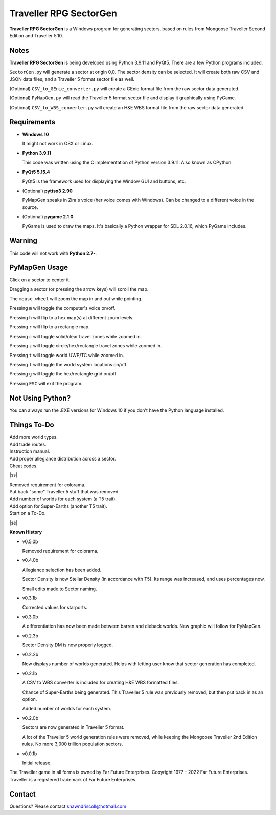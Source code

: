 
**Traveller RPG SectorGen**
===========================

**Traveller RPG SectorGen** is a Windows program for generating sectors, based on rules from
Mongoose Traveller Second Edition and Traveller 5.10.

.. figure:: images/app_screen.png


Notes
-----

**Traveller RPG SectorGen** is being developed using Python 3.9.11 and PyQt5.
There are a few Python programs included.

``SectorGen.py`` will generate a sector at origin 0,0. The sector density can be selected. It
will create both raw CSV and JSON data files, and a Traveller 5 format sector file as well.

(Optional) ``CSV_to_GEnie_converter.py`` will create a GEnie format file from the raw sector data generated.

(Optional) ``PyMapGen.py`` will read the Traveller 5 format sector file and display it graphically using PyGame.

(Optional) ``CSV_to_WBS_converter.py`` will create an H&E WBS format file from the raw sector data generated.


Requirements
------------

* **Windows 10**

  It might not work in OSX or Linux.

* **Python 3.9.11**

  This code was written using the C implementation of Python version 3.9.11. Also known as CPython.

* **PyQt5 5.15.4**

  PyQt5 is the framework used for displaying the Window GUI and buttons, etc.

* (Optional) **pyttsx3 2.90**

  PyMapGen speaks in Zira's voice (her voice comes with Windows). Can be changed to a different voice in the source.

* (Optional) **pygame 2.1.0**

  PyGame is used to draw the maps. It's basically a Python wrapper for SDL 2.0.16, which PyGame includes.


Warning
-------

This code will not work with **Python 2.7-**.


PyMapGen Usage
--------------

Click on a sector to center it.

Dragging a sector (or pressing the arrow keys) will scroll the map.

The ``mouse wheel`` will zoom the map in and out while pointing.

Pressing ``m`` will toggle the computer's voice on/off.

Pressing ``h`` will flip to a hex map(s) at different zoom levels.

Pressing ``r`` will flip to a rectangle map.

Pressing ``c`` will toggle solid/clear travel zones while zoomed in.

Pressing ``z`` will toggle circle/hex/rectangle travel zones while zoomed in.

Pressing ``t`` will toggle world UWP/TC while zoomed in.

Pressing ``l`` will toggle the world system locations on/off.

Pressing ``g`` will toggle the hex/rectangle grid on/off.

Pressing ``ESC`` will exit the program.


Not Using Python?
-----------------

You can always run the .EXE versions for Windows 10 if you don't have the Python language installed.

.. |ss| raw:: html

    <strike>

.. |se| raw:: html

    </strike>

Things To-Do
------------

| Add more world types.
| Add trade routes.
| Instruction manual.
| Add proper allegiance distribution across a sector.
| Cheat codes.
|ss|

| Removed requirement for colorama.
| Put back "some" Traveller 5 stuff that was removed.
| Add number of worlds for each system (a T5 trait).
| Add option for Super-Earths (another T5 trait).
| Start on a To-Do.

|se|

**Known History**

* v0.5.0b

  Removed requirement for colorama.

* v0.4.0b

  Allegiance selection has been added.

  Sector Density is now Stellar Density (in accordance with T5). Its range was increased, and uses percentages now.

  Small edits made to Sector naming.

* v0.3.1b

  Corrected values for starports.

* v0.3.0b

  A differentiation has now been made between barren and dieback worlds. New graphic will follow for PyMapGen.

* v0.2.3b

  Sector Density DM is now properly logged.

* v0.2.2b

  Now displays number of worlds generated. Helps with letting user know that sector generation has completed.

* v0.2.1b

  A CSV to WBS converter is included for creating H&E WBS formatted files.
  
  Chance of Super-Earths being generated. This Traveller 5 rule was previously removed, but then put back in as an option.
  
  Added number of worlds for each system.

* v0.2.0b

  Sectors are now generated in Traveller 5 format.
  
  A lot of the Traveller 5 world generation rules were removed, while keeping the Mongoose Traveller 2nd Edition rules. No more 3,000 trillion population sectors.

* v0.0.1b

  Initial release.


The Traveller game in all forms is owned by Far Future Enterprises. Copyright 1977 - 2022 Far Future Enterprises. Traveller is a registered trademark of Far Future Enterprises.


Contact
-------
Questions? Please contact shawndriscoll@hotmail.com
